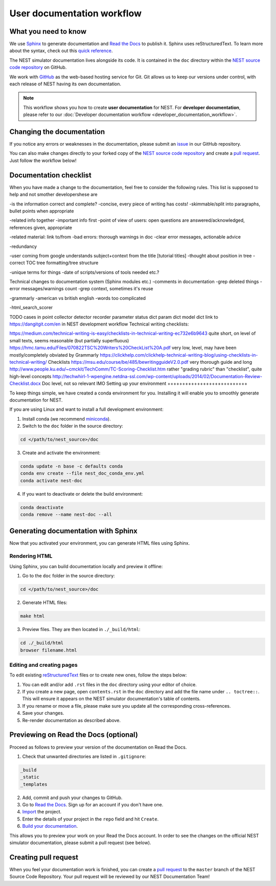 User documentation workflow
###########################

What you need to know
+++++++++++++++++++++

We use `Sphinx <https://www.sphinx-doc.org/en/master/>`_ to generate documentation and `Read the Docs <https://readthedocs.org/>`_ to publish it. Sphinx uses reStructuredText. To learn more about the syntax, check out this `quick reference <https://thomas-cokelaer.info/tutorials/sphinx/rest_syntax.html>`_.

The NEST simulator documentation lives alongside its code. It is contained in the ``doc`` directory within the `NEST source code repository <https://github.com/nest/nest-simulator>`_ on GitHub.

We work with `GitHub <https://www.github.com>`_ as the web-based hosting service for Git. Git allows us to keep our versions under control, with each release of NEST having its own documentation.

.. image:: ../_static/img/documentation_workflow.png
  :width: 500
  :alt: Alternative text


.. note::
   This workflow shows you how to create **user documentation** for NEST. For **developer documentation**, please refer to our :doc:`Developer documentation workflow <developer_documentation_workflow>`.

Changing the documentation
++++++++++++++++++++++++++

If you notice any errors or weaknesses in the documentation, please submit an `issue <https://github.com/nest/nest-simulator/issues>`_ in our GitHub repository.

You can also make changes directly to your forked copy of the `NEST source code repository <https://github.com/nest/nest-simulator>`_ and create a `pull request <https://github.com/nest/nest-simulator/pulls>`_. Just follow the workflow below!

Documentation checklist
+++++++++++++++++++++++

When you have made a change to the documentation, feel free to consider the following rules. This list is supposed to help and not smother developershese are 

-is the information correct and complete?
-concise, every piece of writing has costs!
-skimmable/split into paragraphs,
bullet points when appropriate

-related info together
-important info first
-point of view of users: open questions are answered/acknowledged, references given, appropriate

-related material: link to/from
-bad errors: thorough warnings in doc
-clear error messages, actionable advice

-redundancy

-user coming from google understands subject+context from the title [tutorial titles]
-thought about position in tree
-correct TOC tree formatting/tree structure

-unique terms for things
-date of scripts/versions of tools needed etc.?

Technical changes to documentation system (Sphinx modules etc.)
-comments in documentation
-grep deleted things
-error messages/warnings count
-grep context, sometimes it's reuse


-grammarly
-american vs british english
-words too complicated

-html_search_scorer

TODO cases in point
collector detector recorder parameter status dict param dict model dict
link to https://dangitgit.com/en in NEST development workflow
Technical writing checklists:

https://medium.com/technical-writing-is-easy/checklists-in-technical-writing-ec732e6b9643 quite short, on level of small texts, seems reasonable (but partially superfluous)
https://hmc.tamu.edu/Files/070822TSC%20Writers%20CheckList%20A.pdf very low, level, may have been mostly/completely obviated by Grammarly
https://clickhelp.com/clickhelp-technical-writing-blog/using-checklists-in-technical-writing/ Checklists
https://msu.edu/course/be/485/bewritingguideV2.0.pdf very thorough guide and long
http://www.people.ku.edu/~cmckit/TechComm/TC-Scoring-Checklist.htm rather "grading rubric" than "checklist", quite high-level concepts
http://techwhirl-1-wpengine.netdna-ssl.com/wp-content/uploads/2014/02/Documentation-Review-Checklist.docx Doc level, not so relevant IMO
Setting up your environment
+++++++++++++++++++++++++++

To keep things simple, we have created a conda environment for you. Installing it will enable you to smoothly generate documentation for NEST.

If you are using Linux and want to install a full development environment:

1. Install conda (we recommend `miniconda <https://docs.conda.io/en/latest/miniconda.html#>`_).

2. Switch to the ``doc`` folder in the source directory:

.. code-block:: bash

    cd </path/to/nest_source>/doc

3. Create and activate the environment:

.. code-block:: bash

   conda update -n base -c defaults conda
   conda env create --file nest_doc_conda_env.yml
   conda activate nest-doc

4. If you want to deactivate or delete the build environment:

.. code-block:: bash

   conda deactivate
   conda remove --name nest-doc --all

Generating documentation with Sphinx
++++++++++++++++++++++++++++++++++++

Now that you activated your environment, you can generate HTML files using Sphinx.

Rendering HTML
~~~~~~~~~~~~~~

Using Sphinx, you can build documentation locally and preview it offline:

1. Go to the ``doc`` folder in the source directory:

.. code-block:: bash

    cd </path/to/nest_source>/doc

2. Generate HTML files:

.. code-block:: bash

   make html

3. Preview files. They are then located in ``./_build/html``:

.. code-block:: bash

   cd ./_build/html
   browser filename.html

Editing and creating pages
~~~~~~~~~~~~~~~~~~~~~~~~~~

To edit existing `reStructuredText <https://thomas-cokelaer.info/tutorials/sphinx/rest_syntax.html>`_ files or to create new ones, follow the steps below:

1. You can edit and/or add ``.rst`` files in the ``doc`` directory using your editor of choice.

2. If you create a new page, open ``contents.rst`` in the ``doc`` directory and add the file name under ``.. toctree::``. This will ensure it appears on the NEST simulator documentation's table of contents.

3. If you rename or move a file, please make sure you update all the corresponding cross-references.

4. Save your changes.

5. Re-render documentation as described above.

Previewing on Read the Docs (optional)
++++++++++++++++++++++++++++++++++++++

Proceed as follows to preview your version of the documentation on Read the Docs.

1. Check that unwanted directories are listed in ``.gitignore``:

.. code-block:: bash

   _build
   _static
   _templates

2. Add, commit and push your changes to GitHub.

3. Go to `Read the Docs <https://readthedocs.org/>`_. Sign up for an account if you don't have one.

4. `Import <https://readthedocs.org/dashboard/import/>`_ the project.

5. Enter the details of your project in the ``repo`` field and hit ``Create``.

6. `Build your documentation <https://docs.readthedocs.io/en/stable/intro/import-guide.html#building-your-documentation>`_.

This allows you to preview your work on your Read the Docs account. In order to see the changes on the official NEST simulator documentation, please submit a pull request (see below).

Creating pull request
+++++++++++++++++++++

When you feel your documentation work is finished, you can create a `pull request <https://nest.github.io/nest-simulator/development_workflow#create-a-pull-request>`_ to the ``master`` branch of the NEST Source Code Repository. Your pull request will be reviewed by our NEST Documentation Team!
